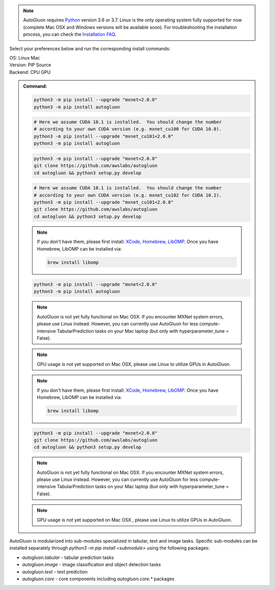 .. note::

  AutoGluon requires `Python <https://www.python.org/downloads/release/python-370/>`_ version 3.6 or 3.7.
  Linux is the only operating system fully supported for now (complete Mac OSX and Windows versions will be available soon).
  For troubleshooting the installation process, you can check the `Installation FAQ <install.html#installation-faq>`_.


Select your preferences below and run the corresponding install commands:

.. role:: title
.. role:: opt
   :class: option
.. role:: act
   :class: active option

.. container:: install

  .. container:: opt-group

     :title:`OS:`
     :act:`Linux`
     :opt:`Mac`

     .. raw:: html

        <div class="mdl-tooltip" data-mdl-for="linux">Linux.</div>
        <div class="mdl-tooltip" data-mdl-for="mac">Mac OSX.</div>

  .. container:: opt-group

     :title:`Version:`
     :act:`PIP`
     :opt:`Source`

     .. raw:: html

        <div class="mdl-tooltip" data-mdl-for="pip">PIP Release.</div>
        <div class="mdl-tooltip" data-mdl-for="source">Install AutoGluon from source.</div>


  .. container:: opt-group

     :title:`Backend:`
     :act:`CPU`
     :opt:`GPU`

     .. raw:: html

        <div class="mdl-tooltip" data-mdl-for="cpu">Build-in backend for CPU.</div>
        <div class="mdl-tooltip" data-mdl-for="gpu">Required to run on Nvidia GPUs.</div>

  .. admonition:: Command:

     .. container:: linux

        .. container:: pip

           .. container:: cpu

              .. code-block:: bash

                 python3 -m pip install --upgrade "mxnet<2.0.0"
                 python3 -m pip install autogluon

           .. container:: gpu

              .. code-block:: bash

                 # Here we assume CUDA 10.1 is installed.  You should change the number
                 # according to your own CUDA version (e.g. mxnet_cu100 for CUDA 10.0).
                 python3 -m pip install --upgrade "mxnet_cu101<2.0.0"
                 python3 -m pip install autogluon

        .. container:: source

           .. container:: cpu

              .. code-block:: bash

                 python3 -m pip install --upgrade "mxnet<2.0.0"
                 git clone https://github.com/awslabs/autogluon
                 cd autogluon && python3 setup.py develop

           .. container:: gpu

              .. code-block:: bash

                 # Here we assume CUDA 10.1 is installed.  You should change the number
                 # according to your own CUDA version (e.g. mxnet_cu102 for CUDA 10.2).
                 python3 -m pip install --upgrade "mxnet_cu101<2.0.0"
                 git clone https://github.com/awslabs/autogluon
                 cd autogluon && python3 setup.py develop

     .. container:: mac

        .. container:: pip

           .. container:: cpu
           
              .. note::
              
                 If you don't have them, please first install: 
                 `XCode <https://developer.apple.com/xcode/>`_, `Homebrew <https://brew.sh>`_, `LibOMP <https://formulae.brew.sh/formula/libomp>`_.
                 Once you have Homebrew, LibOMP can be installed via:

                 .. code-block:: bash

                     brew install libomp

              .. code-block:: bash

                 python3 -m pip install --upgrade "mxnet<2.0.0"
                 python3 -m pip install autogluon

              .. note::
              
                 AutoGluon is not yet fully functional on Mac OSX. If you encounter MXNet system errors, please use Linux instead.  However, you can currently use AutoGluon for less compute-intensive TabularPrediction tasks on your Mac laptop (but only with hyperparameter_tune = False).

           .. container:: gpu
              
              .. note::

                 GPU usage is not yet supported on Mac OSX, please use Linux to utilize GPUs in AutoGluon.

        .. container:: source

           .. container:: cpu

              .. note::
              
                 If you don't have them, please first install: 
                 `XCode <https://developer.apple.com/xcode/>`_, `Homebrew <https://brew.sh>`_, `LibOMP <https://formulae.brew.sh/formula/libomp>`_.
                 Once you have Homebrew, LibOMP can be installed via:

                 .. code-block:: bash

                     brew install libomp

              .. code-block:: bash

                 python3 -m pip install --upgrade "mxnet<2.0.0"
                 git clone https://github.com/awslabs/autogluon
                 cd autogluon && python3 setup.py develop

              .. note::
              
                 AutoGluon is not yet fully functional on Mac OSX. If you encounter MXNet system errors, please use Linux instead.
                 However, you can currently use AutoGluon for less compute-intensive TabularPrediction tasks on your Mac laptop (but only with hyperparameter_tune = False).

           .. container:: gpu

              .. note::

                 GPU usage is not yet supported on Mac OSX , please use Linux to utilize GPUs in AutoGluon.


AutoGluon is modularized into sub-modules specialized in tabular, text and image tasks. Specific sub-modules can be
installed separately through `python3 -m pip install <submodule>` using the following packages:

- `autogluon.tabular` - tabular prediction tasks
- `autogluon.image` - image classification and object detection tasks
- `autogluon.text` - text prediction
- `autogluon.core` - core components including `autogluon.core.*` packages
